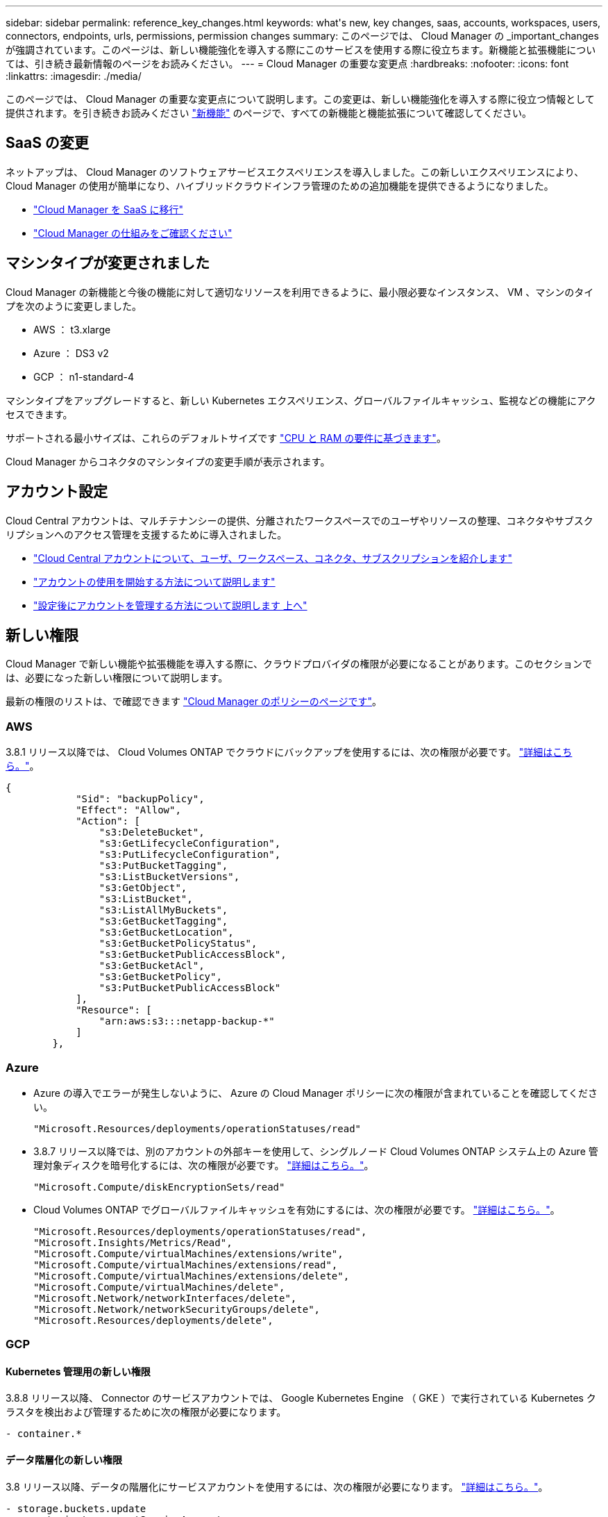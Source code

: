 ---
sidebar: sidebar 
permalink: reference_key_changes.html 
keywords: what\'s new, key changes, saas, accounts, workspaces, users, connectors, endpoints, urls, permissions, permission changes 
summary: このページでは、 Cloud Manager の _important_changes が強調されています。このページは、新しい機能強化を導入する際にこのサービスを使用する際に役立ちます。新機能と拡張機能については、引き続き最新情報のページをお読みください。 
---
= Cloud Manager の重要な変更点
:hardbreaks:
:nofooter: 
:icons: font
:linkattrs: 
:imagesdir: ./media/


[role="lead"]
このページでは、 Cloud Manager の重要な変更点について説明します。この変更は、新しい機能強化を導入する際に役立つ情報として提供されます。を引き続きお読みください link:reference_new_occm.html["新機能"] のページで、すべての新機能と機能拡張について確認してください。



== SaaS の変更

ネットアップは、 Cloud Manager のソフトウェアサービスエクスペリエンスを導入しました。この新しいエクスペリエンスにより、 Cloud Manager の使用が簡単になり、ハイブリッドクラウドインフラ管理のための追加機能を提供できるようになりました。

* link:concept_saas.html["Cloud Manager を SaaS に移行"]
* link:concept_overview.html["Cloud Manager の仕組みをご確認ください"]




== マシンタイプが変更されました

Cloud Manager の新機能と今後の機能に対して適切なリソースを利用できるように、最小限必要なインスタンス、 VM 、マシンのタイプを次のように変更しました。

* AWS ： t3.xlarge
* Azure ： DS3 v2
* GCP ： n1-standard-4


マシンタイプをアップグレードすると、新しい Kubernetes エクスペリエンス、グローバルファイルキャッシュ、監視などの機能にアクセスできます。

サポートされる最小サイズは、これらのデフォルトサイズです link:reference_cloud_mgr_reqs.html["CPU と RAM の要件に基づきます"]。

Cloud Manager からコネクタのマシンタイプの変更手順が表示されます。



== アカウント設定

Cloud Central アカウントは、マルチテナンシーの提供、分離されたワークスペースでのユーザやリソースの整理、コネクタやサブスクリプションへのアクセス管理を支援するために導入されました。

* link:concept_cloud_central_accounts.html["Cloud Central アカウントについて、ユーザ、ワークスペース、コネクタ、サブスクリプションを紹介します"]
* link:task_setting_up_cloud_central_accounts.html["アカウントの使用を開始する方法について説明します"]
* link:task_managing_cloud_central_accounts.html["設定後にアカウントを管理する方法について説明します 上へ"]




== 新しい権限

Cloud Manager で新しい機能や拡張機能を導入する際に、クラウドプロバイダの権限が必要になることがあります。このセクションでは、必要になった新しい権限について説明します。

最新の権限のリストは、で確認できます https://mysupport.netapp.com/site/info/cloud-manager-policies["Cloud Manager のポリシーのページです"^]。



=== AWS

3.8.1 リリース以降では、 Cloud Volumes ONTAP でクラウドにバックアップを使用するには、次の権限が必要です。 link:task_backup_to_s3.html["詳細はこちら。"]。

[source, json]
----
{
            "Sid": "backupPolicy",
            "Effect": "Allow",
            "Action": [
                "s3:DeleteBucket",
                "s3:GetLifecycleConfiguration",
                "s3:PutLifecycleConfiguration",
                "s3:PutBucketTagging",
                "s3:ListBucketVersions",
                "s3:GetObject",
                "s3:ListBucket",
                "s3:ListAllMyBuckets",
                "s3:GetBucketTagging",
                "s3:GetBucketLocation",
                "s3:GetBucketPolicyStatus",
                "s3:GetBucketPublicAccessBlock",
                "s3:GetBucketAcl",
                "s3:GetBucketPolicy",
                "s3:PutBucketPublicAccessBlock"
            ],
            "Resource": [
                "arn:aws:s3:::netapp-backup-*"
            ]
        },
----


=== Azure

* Azure の導入でエラーが発生しないように、 Azure の Cloud Manager ポリシーに次の権限が含まれていることを確認してください。
+
[source, json]
----
"Microsoft.Resources/deployments/operationStatuses/read"
----
* 3.8.7 リリース以降では、別のアカウントの外部キーを使用して、シングルノード Cloud Volumes ONTAP システム上の Azure 管理対象ディスクを暗号化するには、次の権限が必要です。 link:reference_new_occm.html#cloud-volumes-ontap-enhancements["詳細はこちら。"]。
+
[source, json]
----
"Microsoft.Compute/diskEncryptionSets/read"
----
* Cloud Volumes ONTAP でグローバルファイルキャッシュを有効にするには、次の権限が必要です。 link:concept_gfc.html["詳細はこちら。"]。
+
[source, json]
----
"Microsoft.Resources/deployments/operationStatuses/read",
"Microsoft.Insights/Metrics/Read",
"Microsoft.Compute/virtualMachines/extensions/write",
"Microsoft.Compute/virtualMachines/extensions/read",
"Microsoft.Compute/virtualMachines/extensions/delete",
"Microsoft.Compute/virtualMachines/delete",
"Microsoft.Network/networkInterfaces/delete",
"Microsoft.Network/networkSecurityGroups/delete",
"Microsoft.Resources/deployments/delete",
----




=== GCP



==== Kubernetes 管理用の新しい権限

3.8.8 リリース以降、 Connector のサービスアカウントでは、 Google Kubernetes Engine （ GKE ）で実行されている Kubernetes クラスタを検出および管理するために次の権限が必要になります。

[source, yaml]
----
- container.*
----


==== データ階層化の新しい権限

3.8 リリース以降、データの階層化にサービスアカウントを使用するには、次の権限が必要になります。 link:reference_new_occm.html#data-tiering-enhancements-in-gcp["詳細はこちら。"]。

[source, yaml]
----
- storage.buckets.update
- compute.instances.setServiceAccount
- iam.serviceAccounts.getIamPolicy
- iam.serviceAccounts.list
----


== 新しいエンドポイント

Connector では、パブリッククラウド環境内のリソースとプロセスを管理するためにアウトバウンドインターネットアクセスが必要です。このセクションでは、必要になった新しいエンドポイントについて説明します。

を検索できます link:reference_networking.html["Web ブラウザからアクセスするエンドポイントの完全なリストをここに表示します"] および 。

* ユーザは、次のエンドポイントに接続して Web ブラウザから Cloud Manager にアクセスする必要があります。
+
\ https://cloudmanager.netapp.com

* Docker インフラのコンテナコンポーネントのソフトウェアイメージを取得するには、コネクタが次のエンドポイントにアクセスできる必要があります。
+
\ https://cloudmanagerinfraprod.azurecr.io

+
ファイアウォールがコネクタからこのエンドポイントへのアクセスを有効にしていることを確認してください。


